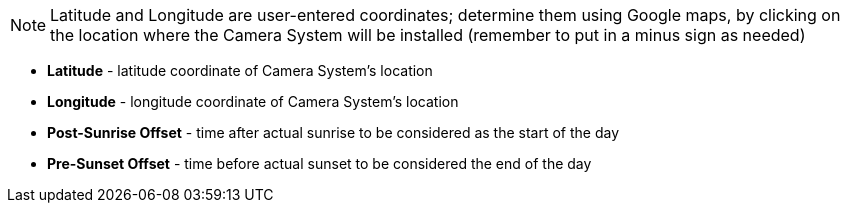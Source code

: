 [NOTE]

========================================

Latitude and Longitude are user-entered coordinates; determine them using Google maps, by clicking on the location where the Camera System will be installed (remember to put in a minus sign as needed)

========================================

*** *Latitude* - latitude coordinate of Camera System's location

*** *Longitude* - longitude coordinate of Camera System's location

*** *Post-Sunrise Offset* - time after actual sunrise to be considered as the start of the day

*** *Pre-Sunset Offset* - time before actual sunset to be considered the end of the day
